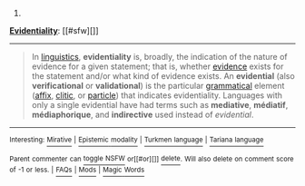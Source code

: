 :PROPERTIES:
:Author: autowikibot
:Score: 2
:DateUnix: 1429331293.0
:DateShort: 2015-Apr-18
:END:

***** 
      :PROPERTIES:
      :CUSTOM_ID: section
      :END:
****** 
       :PROPERTIES:
       :CUSTOM_ID: section-1
       :END:
**** 
     :PROPERTIES:
     :CUSTOM_ID: section-2
     :END:
[[https://en.wikipedia.org/wiki/Evidentiality][*Evidentiality*]]: [[#sfw][]]

--------------

#+begin_quote
  In [[https://en.wikipedia.org/wiki/Linguistics][linguistics]], *evidentiality* is, broadly, the indication of the nature of evidence for a given statement; that is, whether [[https://en.wikipedia.org/wiki/Evidence][evidence]] exists for the statement and/or what kind of evidence exists. An *evidential* (also *verificational* or *validational*) is the particular [[https://en.wikipedia.org/wiki/Grammatical][grammatical]] element ([[https://en.wikipedia.org/wiki/Affix][affix]], [[https://en.wikipedia.org/wiki/Clitic][clitic]], or [[https://en.wikipedia.org/wiki/Grammatical_particle][particle]]) that indicates evidentiality. Languages with only a single evidential have had terms such as *mediative*, *médiatif*, *médiaphorique*, and *indirective* used instead of /evidential/.
#+end_quote

--------------

^{Interesting:} [[https://en.wikipedia.org/wiki/Mirative][^{Mirative}]] ^{|} [[https://en.wikipedia.org/wiki/Epistemic_modality][^{Epistemic} ^{modality}]] ^{|} [[https://en.wikipedia.org/wiki/Turkmen_language][^{Turkmen} ^{language}]] ^{|} [[https://en.wikipedia.org/wiki/Tariana_language][^{Tariana} ^{language}]]

^{Parent} ^{commenter} ^{can} [[/message/compose?to=autowikibot&subject=AutoWikibot%20NSFW%20toggle&message=%2Btoggle-nsfw+cqg8lfw][^{toggle} ^{NSFW}]] ^{or[[#or][]]} [[/message/compose?to=autowikibot&subject=AutoWikibot%20Deletion&message=%2Bdelete+cqg8lfw][^{delete}]]^{.} ^{Will} ^{also} ^{delete} ^{on} ^{comment} ^{score} ^{of} ^{-1} ^{or} ^{less.} ^{|} [[http://www.np.reddit.com/r/autowikibot/wiki/index][^{FAQs}]] ^{|} [[http://www.np.reddit.com/r/autowikibot/comments/1x013o/for_moderators_switches_commands_and_css/][^{Mods}]] ^{|} [[http://www.np.reddit.com/r/autowikibot/comments/1ux484/ask_wikibot/][^{Magic} ^{Words}]]